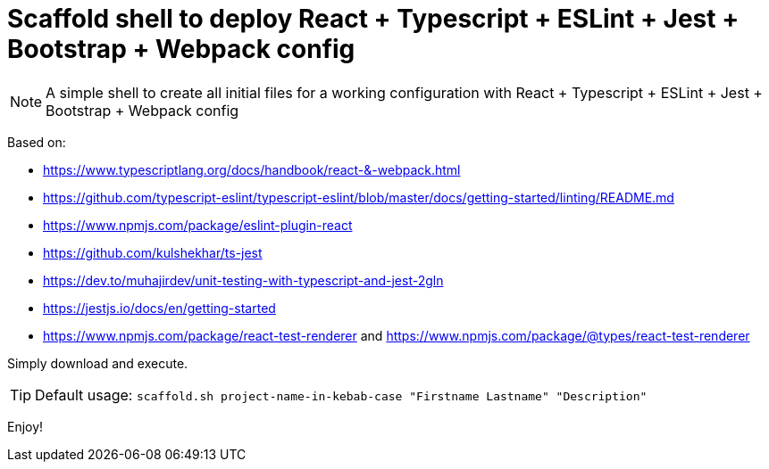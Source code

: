 = Scaffold shell to deploy React + Typescript + ESLint + Jest + Bootstrap + Webpack config
ifdef::env-github[]
:tip-caption: :bulb:
:note-caption: :information_source:
:important-caption: :heavy_exclamation_mark:
:caution-caption: :fire:
:warning-caption: :warning:
endif::[]

NOTE: A simple shell to create all initial files for a working configuration with React + Typescript + ESLint + Jest + Bootstrap + Webpack config

Based on:

- https://www.typescriptlang.org/docs/handbook/react-&-webpack.html
- https://github.com/typescript-eslint/typescript-eslint/blob/master/docs/getting-started/linting/README.md
- https://www.npmjs.com/package/eslint-plugin-react
- https://github.com/kulshekhar/ts-jest
- https://dev.to/muhajirdev/unit-testing-with-typescript-and-jest-2gln
- https://jestjs.io/docs/en/getting-started
- https://www.npmjs.com/package/react-test-renderer and https://www.npmjs.com/package/@types/react-test-renderer

Simply download and execute. 

TIP: Default usage: `scaffold.sh project-name-in-kebab-case "Firstname Lastname" "Description"`

Enjoy!
